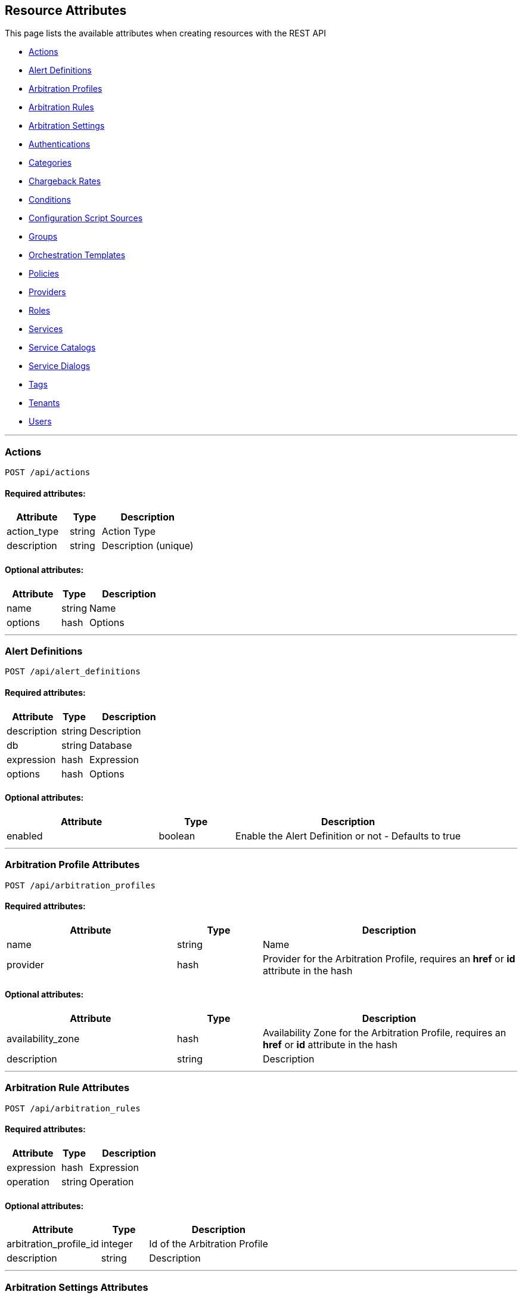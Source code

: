 
[[resource-attributes]]
== Resource Attributes

This page lists the available attributes when creating resources with the REST API

* link:#actions[Actions]
* link:#alert-definitions[Alert Definitions]
* link:#arbitration_profiles[Arbitration Profiles]
* link:#arbitration_rules[Arbitration Rules]
* link:#arbitration_settings[Arbitration Settings]
* link:#authentications[Authentications]
* link:#categories[Categories]
* link:#chargeback-rates[Chargeback Rates]
* link:#conditions[Conditions]
* link:#configuration-script-sources[Configuration Script Sources]
* link:#groups[Groups]
* link:#orchestration_templates[Orchestration Templates]
* link:#policies[Policies]
* link:#providers[Providers]
* link:#roles[Roles]
* link:#services[Services]
* link:#service-catalogs[Service Catalogs]
* link:#service_dialogs[Service Dialogs]
* link:#tags[Tags]
* link:#tenants[Tenants]
* link:#users[Users]

___

[[actions]]
=== Actions

----
POST /api/actions
----

==== Required attributes:

[cols="2,1,3",options="header",width="100%"]
|=====================
| Attribute | Type | Description
| action_type | string | Action Type
| description | string | Description (unique)
|=====================

==== Optional attributes:

[cols="2,1,3",options="header",width="100%"]
|=====================
| Attribute | Type | Description
| name | string | Name
| options | hash | Options
|=====================

___

[[alert-definitions]]
=== Alert Definitions

----
POST /api/alert_definitions
----

==== Required attributes:

[cols="2,1,3",options="header",width="100%"]
|=====================
| Attribute | Type | Description
| description | string | Description
| db | string | Database
| expression | hash | Expression
| options | hash | Options
|=====================

==== Optional attributes:

[cols="2,1,3",options="header",width="100%"]
|=====================
| Attribute | Type | Description
| enabled | boolean | Enable the Alert Definition or not - Defaults to true
|=====================

___

[[arbitration_profiles]]
=== Arbitration Profile Attributes

----
POST /api/arbitration_profiles
----

==== Required attributes:

[cols="2,1,3",options="header",width="100%"]
|=====================
| Attribute | Type | Description
| name | string | Name
| provider | hash | Provider for the Arbitration Profile, requires an *href* or *id* attribute in the hash
|=====================

==== Optional attributes:

[cols="2,1,3",options="header",width="100%"]
|=====================
| Attribute | Type | Description
| availability_zone | hash | Availability Zone for the Arbitration Profile, requires an *href* or *id* attribute in the hash
| description | string | Description
|=====================

___

[[arbitration_rules]]
=== Arbitration Rule Attributes

----
POST /api/arbitration_rules
----

==== Required attributes:

[cols="2,1,3",options="header",width="100%"]
|=====================
| Attribute | Type | Description
| expression | hash | Expression
| operation | string | Operation
|=====================

==== Optional attributes:

[cols="2,1,3",options="header",width="100%"]
|=====================
| Attribute | Type | Description
| arbitration_profile_id | integer | Id of the Arbitration Profile
| description | string | Description
|=====================

___

[[arbitration_settings]]
=== Arbitration Settings Attributes

----
POST /api/arbitration_settings
----

==== Required attributes:

[cols="2,1,3",options="header",width="100%"]
|=====================
| Attribute | Type | Description
| name | string | Name
| display_name | string | Display Name
|=====================

==== Optional attributes:

[cols="2,1,3",options="header",width="100%"]
|=====================
| Attribute | Type | Description
| value | text | Value of Setting (nil if unspecified)
|=====================

___

[[authentications]]
=== Authentications

----
POST /api/authentications
----

==== Required attributes:

[cols="2,1,3",options="header",width="100%"]
|=====================
| Attribute | Type | Description
| manager_resource | hash | *href* of the provider
|=====================

==== Optional attributes:

[cols="2,1,3",options="header",width="100%"]
|=====================
| Attribute | Type | Description
| type | string | Authentication class
|=====================

[NOTE]
=====
For a complete list of authentication classes supported and the related
attributes for each type, send the _OPTIONS /api/authentications_ request.
=====

___

[[categories]]
=== Category Attributes

----
POST /api/categories
----

==== Required attributes:

[cols="2,1,3",options="header",width="100%"]
|=====================
| Attribute | Type | Description
| name | string | Name
| description | string | Description
|=====================

==== Optional attributes:

[cols="2,1,3",options="header",width="100%"]
|=====================
| Attribute | Type | Description
| example_text | string | Detailed description
| show | boolean | Show Category flag
| single_value | boolean | Single Value flag
| syntax | string | Syntax of value, *string*, *integer* or *boolean*
|=====================

___

[[chargeback-rates]]
=== Chargeback Rate Attributes

----
POST /api/rates
----

==== Required attributes:

[cols="2,1,3",options="header",width="100%"]
|=====================
| Attribute | Type | Description
| chargeback_rate_id | integer | Reference to parent Chargeback
| group | string | Group rate belongs to, i.e. *cpu*, *memory*, *net_io*, *disk_io*, etc.
| source | string | The input value for calculation, i.e. *allocated*, *used*, etc. |
|=====================

==== Optional attributes:

[cols="2,1,3",options="header",width="100%"]
|=====================
| Attribute | Type | Description
| description | string | Description of the chargeback rate
| enabled | boolean | Rate enabled flag
| friendly_rate | string | Friendly name of the rate
| metric | string | Metrics, i.e. *derived_memory_available*, etc.
| per_time | string | Measured per time, *hourly*, *daily*, *weekly*, *monthly* or *yearly*
| per_unit | string | Measured per unit, i.e. *megabytes*, *gigabytes*, etc.
|=====================

___

[[conditions]]
=== Conditions

----
POST /api/conditions
----

==== Required attributes:

[cols="2,1,3",options="header",width="100%"]
|=====================
| Attribute | Type | Description
| description | string | Condition Description
| expression | hash | Expression
| modifier | string | Modifier
| towhat | string | Class name
|=====================

==== Optional attributes:

[cols="2,1,3",options="header",width="100%"]
|=====================
| Attribute | Type | Description
| name | string | Condition name
|=====================

___

[[configuration-script-sources]]
=== Configuration Script Sources

----
POST /api/configuration_script_sources
----

==== Required attributes:

[cols="2,1,3",options="header",width="100%"]
|=====================
| Attribute | Type | Description
| manager_resource | hash | *href* or *id* of the provider
|=====================

==== Optional attributes:

[cols="2,1,3",options="header",width="100%"]
|=====================
| Attribute | Type | Description
| description | string | Description
| name | string | Project Name
| related | hash | Related attributes and values
|=====================

___

[[groups]]
=== Group Attributes

----
POST /api/groups
----

==== Required attributes:

[cols="2,1,3",options="header",width="100%"]
|=====================
| Attribute | Type | Description
| description | string | Description
| role | hash | Role the group is assigned to, requires an *href*, *id* or *name* attribute in the hash
| tenant | hash | Tenant the group belongs to, requires an *href* or *id* attribute in the hash
|=====================

==== Optional attributes:

[cols="2,1,3",options="header",width="100%"]
|=====================
| Attribute | Type | Description
| filters | hash | Hash that contains the *belongsto* and *managed* arrays of filters to assign to the group.
|=====================

___

[[orchestration_templates]]
=== Orchestration Templates

----
POST /api/orchestration_templates
----

==== Required attributes:

[cols="2,1,3",options="header",width="100%"]
|=====================
| Attribute | Type | Description
| name | string | Name
| content | text | Template content
|=====================

==== Optional attributes:

[cols="2,1,3",options="header",width="100%"]
|=====================
| Attribute | Type | Description
| type | string | Type
| description | string | Description
| draft | boolean | *true* or *false*
| ems_id | integer | Id of the provider
| orderable | boolean | *true* or *false*
|=====================

___

[[policies]]
=== Policies

----
POST /api/policies
----

==== Required attributes:

[cols="2,1,3",options="header",width="100%"]
|=====================
| Attribute | Type | Description
| name | string | Name
| description | string | Description
| mode | string | Mode (i.e. _compliance_)
| towhat | string | Target Class
| condition_ids | array | Ids of Conditions to assign to the Policy
| policy_contents | array | Array of hashes including _event_id_ and _actions_,
an array of hashes comprising of an _action_id_ and _opts_.
|=====================

___

[[providers]]
=== Provider Attributes

----
POST /api/providers
----

==== Required attributes:

[cols="2,1,3",options="header",width="100%"]
|=====================
| Attribute | Type | Description
| name | string | Name of the provider
| type | string | Provider class
| hostname | string | Hostname of the Provider
|=====================

==== Optional attributes:

[cols="2,1,3",options="header",width="100%"]
|=====================
| Attribute | Type | Description
| api_version | string | API Version for communicating with the Provider
| certificate_authority | string | CA for the Provider
| connection_configurations | array | Endpoints for the Provider
| credentials | hash | Credentials to use for communicating with the Provider, see link:../reference/providers.html[Provider Support] for examples
| host_default_vnc_port_start | integer | Starting VNC port
| host_default_vnc_port_end | integer | Ending VNC port
| ipaddress | string | IP Address of the Provider
| port | string | Port of the Provider
| realm | string | Realm of the Provider
| security_protocol | string | Security Protocol
| url | string | URL of the Provider
| zone | hash | In which zone to add provider to, hash needs to include an *href* or *id* attribute.
|=====================


Credentials hash specification attributes are:

[cols="2,1,3",options="header",width="100%"]
|=====================
| Type | Auth Types | Auth Attributes
| ManageIQ::Providers::Amazon::CloudManager            | default                     | userid, password
| ManageIQ::Providers::Atomic::ContainerManager        | default, password, bearer   | userid, password
| ManageIQ::Providers::Azure::CloudManager             | default                     | userid, password
| ManageIQ::Providers::Kubernetes::ContainerManager    | default, password, bearer   | userid, password
| ManageIQ::Providers::Microsoft::InfraManager         | default                     | userid, password
| ManageIQ::Providers::Openshift::ContainerManager     | default, password, bearer   | userid, password, auth_key
| ManageIQ::Providers::Openstack::InfraManager         | default, amqp, ssh_keypair  | userid, password, auth_key
| ManageIQ::Providers::Openstack::CloudManager         | default, amqp               | userid, password
| ManageIQ::Providers::Redhat::InfraManager            | default, metrics            | userid, password
| ManageIQ::Providers::Vmware::InfraManager            | default                     | userid, password
| ManageIQ::Providers::Foreman::Provider               | default                     | userid, password
| ManageIQ::Providers::Openstack::Provider             | default                     | userid, password
|=====================

___

[[roles]]
=== Role Attributes

----
POST /api/roles
----

==== Required Attributes:

[cols="2,1,3",options="header",width="100%"]
|=====================
| Attribute | Type | Description
| name | string | Name of user role
|=====================

==== Optional Attributes:

[cols="2,1,3",options="header",width="100%"]
|=====================
| Attribute | Type | Description
| features | array | Features to assign to the role. Array of { "identifier" OR "href" OR "id" : ... }
| settings | hash | Settings for the role, normally: { "restrictions" : { "vms" : "user" OR "user_or_group" } }
|=====================

___

[[services]]
=== Service Attributes

----
POST /api/services
----

==== Required attributes:

[cols="2,1,3",options="header",width="100%"]
|=====================
| Attribute | Type | Description
| name | string | Name
|=====================

==== Optional attributes:

[cols="2,1,3",options="header",width="100%"]
|=====================
| Attribute | Type | Description
| description | string | Description
| orchestration_template | hash | *href* or *id* of the Orchestration Template
| orchestration_manager | hash | *href* or *id* of the Orchestration Provider
| parent_service | hash | Parent service *href* or *id* reference
| type | string | Type of Service
|=====================

___

[[service-catalogs]]
=== Service Catalog Attributes

----
POST /api/service_catalogs
----

[cols="2,1,3",options="header",width="100%"]
|=====================
| Attribute | Type | Description
| name | string | Name of service catalog
| description | string | Description of service catalog
|=====================

==== Optional attributes:

[cols="2,1,3",options="header",width="100%"]
|=====================
| Attribute | Type | Description
| service_templates | array | Array of Service Template hashes to assign to the new Service Catalog.
Hash entries to include the *href* of the service_templates to assign and must not currently
be assigned to any Service Catalog.
|=====================

___

[[service_dialogs]]
=== Service Dialogs

----
POST /api/service_dialogs
----

==== Required attributes:

[cols="2,1,3",options="header",width="100%"]
|=====================
| Attribute | Type | Description
| label | string | Label
| dialog_tabs | array | Dialog content - array of dialog tabs
|=====================

==== Optional attributes:

[cols="2,1,3",options="header",width="100%"]
|=====================
| Attribute | Type | Description
| description | string | Description
|=====================

___

[[tags]]
=== Tag Attributes

----
POST /api/tags
----

==== Required attributes:

[cols="2,1,3",options="header",width="100%"]
|=====================
| Attribute | Type | Description
| name | string | Name of tag
| description | string | Description of tag
| category | hash | Category identifier for which the tag is getting added to, requires an *href*, *id* or *name* attribute in the hash
|=====================

[NOTE]
=====
When adding with a *create* action on the tags subcollection of the
category via /api/categories/:id/tags, the category should not be specified in the resource.
=====

___

[[tenants]]
=== Tenant Attributes

----
POST /api/tenants
----

==== Required attributes:

[cols="2,1,3",options="header",width="100%"]
|=====================
| Attribute | Type | Description
| name | string | Name of Tenant
| parent | hash | Parent tenant identifier for which the sub-tenant is getting added to, requires an *href* or *id* attribute in the hash
|=====================

==== Optional attributes:

[cols="2,1,3",options="header",width="100%"]
|=====================
| Attribute | Type | Description
| description | string | Description of Tenant
| domain | string | Domain
| logo_file_name | string | Logo file name, must be available via /uploads/*logo_file_name*
| login_logo_file_name | string | Login Logo file name, must be available via /uploads/*login_logo_file_name*
| login_text | string | Login text
| subdomain | string | Subdomain
|=====================

---

[[users]]
=== User Attributes

----
POST /api/users
----

==== Required attributes:

[cols="2,1,3",options="header",width="100%"]
|=====================
| Attribute | Type | Description
| userid | string | Username
| password | string | Password
| name | string | Full Name
| group | hash | Group the user belongs to, requires a *description*, *href* or *id* attribute in the hash
|=====================

==== Optional attributes:

[cols="2,1,3",options="header",width="100%"]
|=====================
| Attribute | Type | Description
| email | string | E-mail Address
|=====================

___

